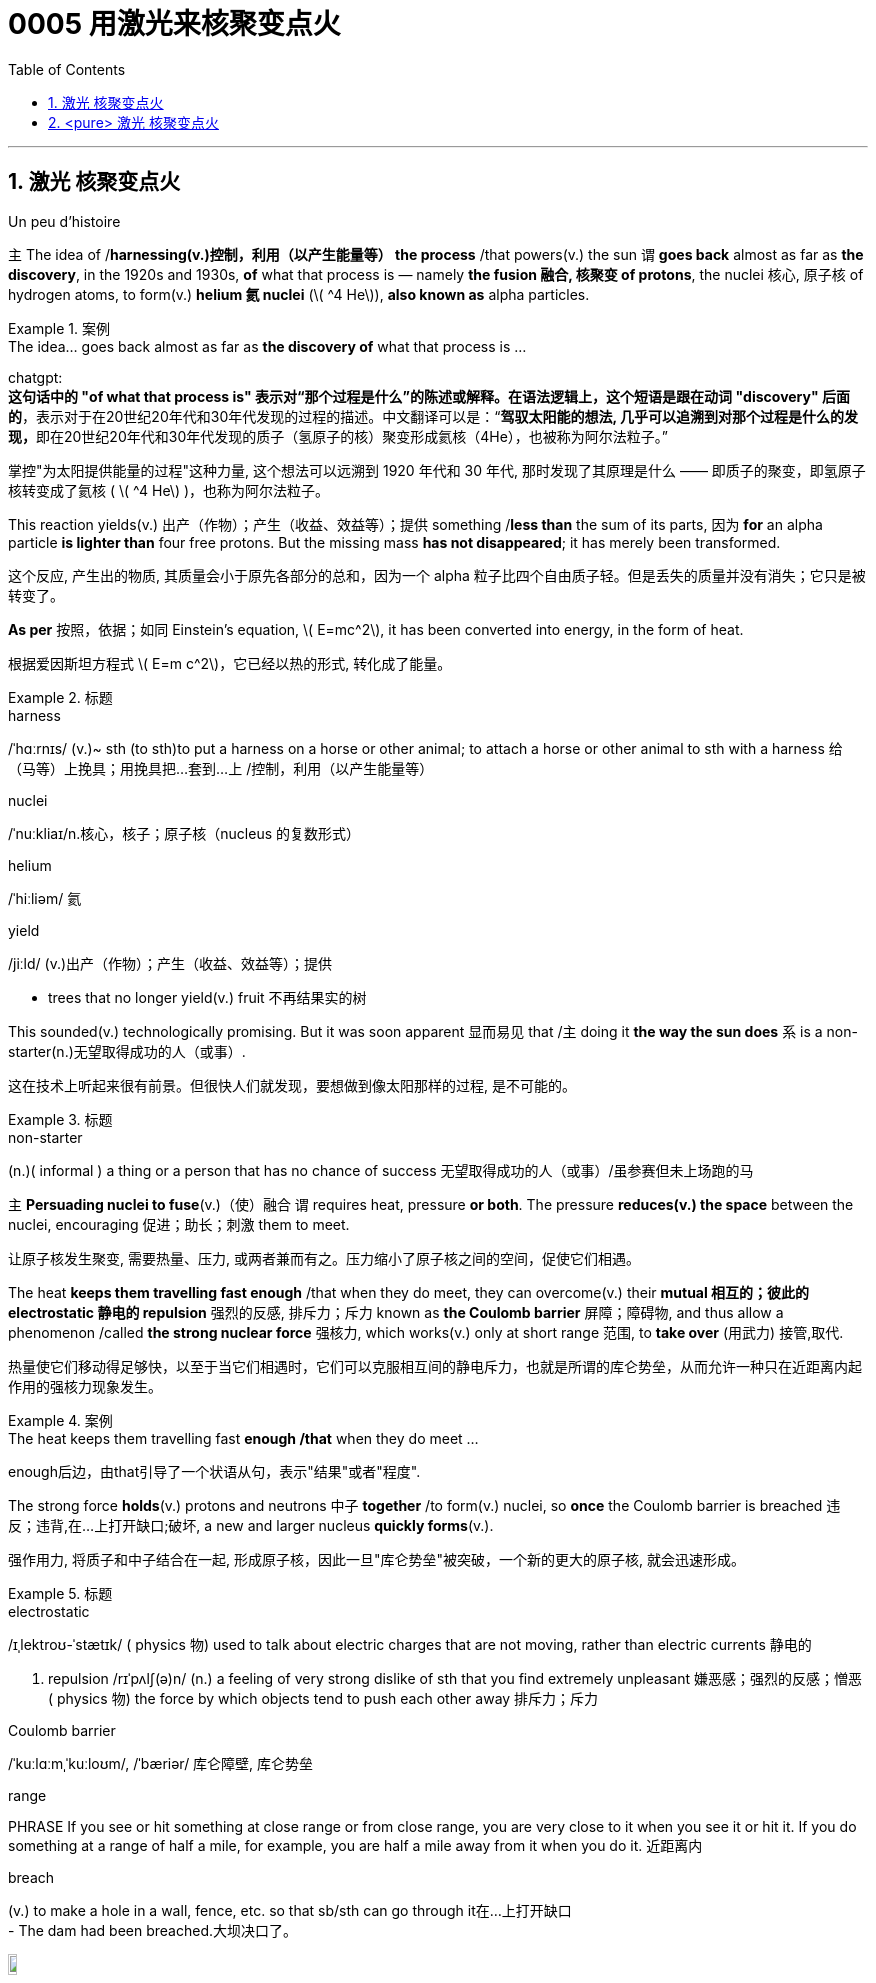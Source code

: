 

= 0005 用激光来核聚变点火
:toc: left
:toclevels: 3
:sectnums:
:stylesheet: myAdocCss.css


'''



== 激光 核聚变点火

Un peu d’histoire



主 The idea of /*harnessing(v.)控制，利用（以产生能量等） the process* /that powers(v.) the sun 谓 *goes back* almost as far as *the discovery*, in the 1920s and 1930s, *of* what that process is — namely *the fusion  融合, 核聚变 of protons*, the nuclei 核心, 原子核 of hydrogen atoms, to form(v.) *helium 氦 nuclei* (latexmath:[ ^4 He]), *also known as* alpha particles.

[.my1]
.案例
====
.The idea... goes back almost as far as *the discovery of* what that process is ...

chatgpt: +
*这句话中的 "of what that process is" 表示对“那个过程是什么”的陈述或解释。在语法逻辑上，这个短语是跟在动词 "discovery" 后面的*，表示对于在20世纪20年代和30年代发现的过程的描述。中文翻译可以是：“**驾驭太阳能的想法, 几乎可以追溯到对那个过程是什么的发现，**即在20世纪20年代和30年代发现的质子（氢原子的核）聚变形成氦核（4He），也被称为阿尔法粒子。”
====

[.my2]
掌控"为太阳提供能量的过程"这种力量, 这个想法可以远溯到 1920 年代和 30 年代, 那时发现了其原理是什么 —— 即质子的聚变，即氢原子核转变成了氦核 ( latexmath:[ ^4 He] )，也称为阿尔法粒子。

This reaction yields(v.) 出产（作物）；产生（收益、效益等）；提供 something /*less than* the sum of its parts, 因为 *for* an alpha particle *is lighter than* four free protons. But the missing mass *has not disappeared*; it has merely been transformed.

[.my2]
这个反应, 产生出的物质, 其质量会小于原先各部分的总和，因为一个 alpha 粒子比四个自由质子轻。但是丢失的质量并没有消失；它只是被转变了。

**As per** 按照，依据；如同 Einstein’s equation, latexmath:[ E=mc^2], it has been converted into energy, in the form of heat.

[.my2]
根据爱因斯坦方程式 latexmath:[ E=m c^2]，它已经以热的形式, 转化成了能量。


[.my1]
.标题
====
.harness
/ˈhɑːrnɪs/ (v.)~ sth (to sth)to put a harness on a horse or other animal; to attach a horse or other animal to sth with a harness 给（马等）上挽具；用挽具把…套到…上 /控制，利用（以产生能量等）

.nuclei
/ˈnuːkliaɪ/n.核心，核子；原子核（nucleus 的复数形式）

.helium
/ˈhiːliəm/ 氦


.yield
/jiːld/
(v.)出产（作物）；产生（收益、效益等）；提供

- trees that no longer yield(v.) fruit 不再结果实的树
====

This sounded(v.) technologically promising. But it was soon apparent 显而易见 that /主 doing it *the way the sun does* 系 is a non-starter(n.)无望取得成功的人（或事）.

[.my2]
这在技术上听起来很有前景。但很快人们就发现，要想做到像太阳那样的过程, 是不可能的。

[.my1]
.标题
====
.non-starter
(n.)( informal ) a thing or a person that has no chance of success 无望取得成功的人（或事）/虽参赛但未上场跑的马
====


主 *Persuading nuclei to fuse*(v.)（使）融合 谓 requires heat, pressure *or both*. The pressure *reduces(v.) the space* between the nuclei, encouraging 促进；助长；刺激 them to meet.

[.my2]
让原子核发生聚变, 需要热量、压力, 或两者兼而有之。压力缩小了原子核之间的空间，促使它们相遇。

The heat *keeps them travelling fast enough* /that when they do meet, they can overcome(v.) their *mutual 相互的；彼此的 electrostatic 静电的 repulsion* 强烈的反感, 排斥力；斥力 known as *the Coulomb barrier* 屏障；障碍物, and thus allow a phenomenon /called *the strong nuclear force* 强核力, which works(v.) only at short range 范围, to *take over* (用武力) 接管,取代.

[.my2]
热量使它们移动得足够快，以至于当它们相遇时，它们可以克服相互间的静电斥力，也就是所谓的库仑势垒，从而允许一种只在近距离内起作用的强核力现象发生。

[.my1]
.案例
====
.The heat keeps them travelling fast *enough /that* when they do meet ...
enough后边，由that引导了一个状语从句，表示"结果"或者"程度".
====



The strong force *holds*(v.) protons and neutrons 中子 *together* /to form(v.) nuclei, so *once* the Coulomb barrier is breached 违反；违背,在…上打开缺口;破坏, a new and larger nucleus *quickly forms*(v.).

[.my2]
强作用力, 将质子和中子结合在一起, 形成原子核，因此一旦"库仑势垒"被突破，一个新的更大的原子核, 就会迅速形成。

[.my1]
.标题
====
.electrostatic
/ɪˌlektroʊ-ˈstætɪk/ ( physics 物) used to talk about electric charges that are not moving, rather than electric currents 静电的

. repulsion
/rɪˈpʌlʃ(ə)n/ (n.)
a feeling of very strong dislike of sth that you find extremely unpleasant 嫌恶感；强烈的反感；憎恶 +
( physics 物) the force by which objects tend to push each other away 排斥力；斥力

.Coulomb barrier
/ˈkuːlɑːmˌˈkuːloʊm/, /ˈbæriər/
 库仑障壁, 库仑势垒

.range
PHRASE If you see or hit something at close range or from close range, you are very close to it when you see it or hit it. If you do something at a range of half a mile, for example, you are half a mile away from it when you do it. 近距离内

.breach
(v.) to make a hole in a wall, fence, etc. so that sb/sth can go through it在…上打开缺口 +
- The dam had been breached.大坝决口了。

image:/img/breach.png[,10%]
====

主 The temperature /at which *solar fusion occurs*(v.), *though* high (15.5m°C), 系 is well within engineers’ reach.

[.my2]
发生太阳聚变的温度, 虽然很高(15.5m°C)，但在工程师的能力范围内。

Experimental 实验性的；试验性的 reactors 核反应堆 *can manage(v.) 100m°C* /and there are hopes *to go higher still*. But the pressure (250bn atmospheres) *eludes(v.)（尤指机敏地）避开，逃避，躲避 them*.

[.my2]
实验反应堆的温度, 可以控制在1亿摄氏度，而且还有希望继续升高。但压力(2500亿大气压)却与它们无缘。

Moreover, solar fusion’s *raw material* /is recalcitrant(a.)桀骜不驯的；难以控制的.

[.my2]
此外，产生"太阳核聚变"的原料, 是难以驾驭的。

`主` The first step *on the journey to helium* 氦 — *fusing*(v.) two individual protons *together* /to form(v.) *a heavy isotope* 同位素 of hydrogen /*called(v.) deuterium* 氘 (a proton and a neutron) — `谓` is reckoned(v.)想；认为 *to take*, on average, *9bn years*.

[.my2]
到达氦的第一步——将两个单独的质子融合在一起，形成氢的重同位素"氘"(一个质子和一个中子)—— 据估计, 平均需要90亿年时间。

[.my1]
.标题
====
.elude
/ɪˈluːd/
(v.)to manage to avoid or escape from sb/sth, especially in a clever way （尤指机敏地）避开，逃避，躲避 /使达不到；使不记得；使不理解 +
-> e-, 向外。-lud, 玩耍，欺骗，词源同allude, collude.引申义逃走，逃避。

- He was extremely tired but sleep eluded(v.) him. 他累极了，却睡不着。

.recalcitrant
adj.   /rɪˈkæl-sɪ-trənt/
( formal ) unwilling to obey rules or follow instructions; difficult to control 不守规章的；不服从指挥的；桀骜不驯的；难以控制的 +
-> re-,向后，往回，-calc,脚跟，踢，词源同 calcaneus,decal,inculcate.引申词义难以控制的。

.isotope
n.   /ˈaɪsə-təʊp/ 同位素 +
-> iso-,等，同，-top,位置，地方，词源同topic,utopia.即等位置的，引申词义同位素。

.deuterium
/djuːˈtɪ-riəmˌduːˈtɪriəm/ 氘，重氢（氢的同位素） +
-> deuter-, 二，词源同two. 因这种物理元素其质量为氢的两倍而得名。比较tritium.
====


What engineers propose 系  is thus *a simulacrum(n.)假象；模拟物；幻影 of* the solar reaction.

[.my2]
因此，工程师们提出的是一个"太阳反应"的模拟。

主 The usual approach —that *taken by* General Fusion, Tokamak Energy, Commonwealth Fusion and First Light, as well as government projects /like JET and ITER — 系  is *to start with* deuterium 氘 /and *fuse(v.) it with* a yet（强调程度的增加）更-heavier (and radioactive(a.)放射性的；有辐射的) form of hydrogen /called(v.) tritium 氚 (a proton and two neutrons) /to form(v.) 4He and a neutron.

[.my2]
通用核聚变公司、托卡马克能源公司、联邦核聚变公司, 和第一光公司, 以及JET和iter等政府项目, 采用的通常方法, 是从氘开始，将其与一种更重(具有放射性)的氢——氚(一个质子和两个中子)融合，形成4He和一个中子。

(Fusing(v.) *deuterium nuclei* 氘核 directly, though *sometimes done(v.) on test runs*, is only a thousandth *as efficient*.)

[.my2]
(直接聚变"氘核"，虽然有时在试验中进行，但效率只有千分之一。)

[.my1]
.标题
====
.simulacrum
 /ˌsɪ-mjuˈ-leɪ-krəm/ (n.) ( formal ) something that looks like sb/sth else or that is made to look like sb/sth else 假象；模拟物；幻影

.tritium
/ˈtrɪ-tiəm/ 氚（氢的同位素） +
-> 来自希腊语 tritos,第三，词源同 three,third.-ium,化学元素后缀。比较 deuterium.
====

In December 2022 /the NIF *caused 使发生；造成；引起 a flutter* 振动,挥动,紧张兴奋  by announcing /it had reached ignition 点火；点燃.

[.my2]
2022 年 12 月，NIF宣布它已达到点火状态，引起了轰动。

But the energy released 系  was less than *1% of that expended* 花费,耗费, meaning *it was nowhere 无处；哪里都不 near* another *sine qua non* 必要条件 of *commercial fusion*, Q>1.

[.my2]
但它释放出的能量, 不到它被消耗掉能量的 1% (即"投资回报率"太差)，这意味着它离商业聚变的另一个必要条件 "Q >1" 还很远。

Q is *the ratio of* the energy  coming out of a machine /*to* that going in. Different versions of Q *have different definitions of* “out” and “in”.

[.my2]
Q是机器"输出的能量"与"输入的能量"之比。不同版本的Q, 对“输出”和“输入”有不同的定义。

But 主 the one 后定 *most pertinent(a.)恰当的；相宜的 to* commerce 贸易；商业  系  is “plug to plug” —the electricity (后定 *drawn grid* （输电线路、天然气管道等的）系统网络；输电网 /to run(v.) the whole caboodle) /*versus*(v.) the energy 后定 (*delivered  递送；传送 to back the grid*).

[.my2]
但与商业最相关的, 是“即插即用”——即, "从电网获取能量, 来运行整个聚变反应器"所需的这个电力，与"将产生的能量, 重新输回电网"的这个能量, 之间的比值。


Focused(a.)注意力集中的；目标明确的, Marvel and Xcimer *hope(v.) to match* that definition of Q>1.

[.my2]
Marvel 和 Xcimer 专注于满足Q >1 的定义。 +

[.my1]
.标题
====
.sine qua non
/ˌsɪ-neɪ kwɑː ˈnəʊn/ ~ (of/for sth) ( from Latinformal ) something that is essential before you can achieve sth else 必要条件 +
-> From Latin sine qua non (“without which [cause] not”).

.pertinent
/ˈpɜːrt(ə)-nənt/ (a.) ~ (to sth) ( formal ) appropriate to a particular situation 有关的；恰当的；相宜的 +
-> per-贯穿 + -tin-握,持有 + -ent形容词词尾

- Please keep your comments pertinent(a.) to the topic under discussion. 请勿发表与讨论主题无关的言论。


.caboodle
/kəˈbuːdl/ THE WHOLE (KIT AND) CAˈBOODLE ( informal ) everything 全部；全体 +
-> 来自kit 和bundle的合成词。

- I had new clothes, a new hairstyle —the whole caboodle. 我身着新衣服，头理新发型—上下一身新。


[.my2]
证明"可控核聚变"可行性的第一步, 就是“Q>1”，即输出的能量, 大于维持反应所需输入的能量，核聚变反应可以依靠自身产生的能量维持。这一临界状态被称作收支平衡，也叫“点火”。

[.my2]
chatgpt: +
在2022年12月，NIF（国家点火设施）宣布已经实现点火，引起了一阵轰动。但释放的能量不到耗费的能量的1%，这意味着它远远没有达到商业聚变的另一个必要条件，即Q>1。Q是机器输出能量与输入能量之比。不同版本的Q对“输出”和“输入”有不同的定义。但与商业最相关的定义是“插座对插座”——即电能（从电网中提取来运行整个系统）与能量（输送回电网的能量）之比。Focused、Marvel和Xcimer希望达到Q>1的这个定义。
====

'''


== <pure> 激光 核聚变点火


Un peu d’histoire

The idea of harnessing the process that powers the sun goes back almost as far as the discovery, in the 1920s and 1930s, of what that process is — namely the fusion of protons, the nuclei of hydrogen atoms, to form helium nuclei (4He), also known as alpha particles. This reaction yields something less than the sum of its parts, for an alpha particle is lighter than four free protons. But the missing mass has not disappeared; it has merely been transformed. As per Einstein’s equation, latexmath:[ E=mc^2], it has been converted into energy, in the form of heat.

This sounded technologically promising. But it was soon apparent that doing it the way the sun does is a non-starter.

Persuading nuclei to fuse requires heat, pressure or both. The pressure reduces the space between the nuclei, encouraging them to meet. The heat keeps them travelling fast enough that when they do meet, they can overcome their mutual electrostatic repulsion, known as the Coulomb barrier, and thus allow a phenomenon called the strong nuclear force, which works [only at short range], to take over. The strong force holds protons and neutrons together to form nuclei, so once the Coulomb barrier is breached, a new and larger nucleus quickly forms.

The temperature at which solar fusion occurs, though high (15.5m°C), is well within engineers’ reach. Experimental reactors can manage 100m°C and there are hopes to go higher still. But the pressure (250bn atmospheres) eludes them. Moreover, solar fusion’s raw material is recalcitrant. The first step on the journey to helium — fusing two individual protons together to form a heavy isotope of hydrogen called deuterium (a proton and a neutron) — is reckoned to take, on average, 9bn years.

What engineers propose is thus a simulacrum of the solar reaction. The usual approach — that taken by General Fusion, Tokamak Energy, Commonwealth Fusion and First Light, as well as government projects like JET and ITER — is to start with deuterium and fuse it with a yet-heavier (and radioactive) form of hydrogen called tritium (a proton and two neutrons) to form 4He and a neutron. (Fusing deuterium nuclei directly, though sometimes done on test runs, is only a thousandth as efficient.)



In December 2022 the NIF caused a flutter by announcing it had reached ignition. But the energy released was less than 1% of that expended, meaning it was nowhere near another sine qua non of commercial fusion, Q>1. Q is the ratio of the energy coming out of a machine to that going in. Different versions of Q have different definitions of “out” and “in”. But the one most pertinent to commerce is “plug to plug” — the electricity (drawn grid to run the whole caboodle) [underline]#versus# the energy (delivered to back the grid). Focused, Marvel and Xcimer hope to match that definition of Q>1.

'''



